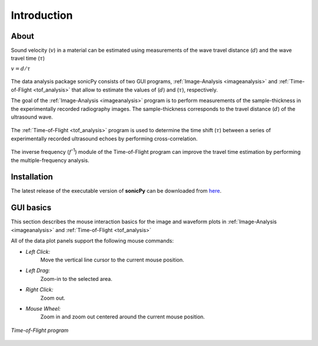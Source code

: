 .. _settingup:

Introduction
==================

About  
-----

Sound velocity (\ :math:`v`) in a material can be estimated using measurements of the 
wave travel distance (\ :math:`d`) and the wave travel time (\ :math:`{\tau}`) 

\ :math:`v = d/{\tau}`	 

.. figure:: /images/cell_schematic.png
   :alt: cell_schematic  
   :width: 450px
   :align: center

The data analysis package sonicPy consists of two GUI programs, :ref:`Image-Analysis <imageanalysis>` 
and :ref:`Time-of-Flight <tof_analysis>` that allow to estimate the values of (\ :math:`d`) 
and (\ :math:`{\tau}`), respectively.  

The goal of the :ref:`Image-Analysis <imageanalysis>` program is to perform measurements of the sample-thickness 
in the experimentally recorded radiography images. The sample-thickness corresponds to 
the travel distance (\ :math:`d`) of the ultrasound wave. 

.. figure:: /images/radiography_schematic.png
   :alt: radiography_schematic 
   :width: 500px
   :align: center

The :ref:`Time-of-Flight <tof_analysis>` program is used to determine the time shift (\ :math:`{\tau}`) between a 
series of experimentally recorded ultrasound echoes by performing cross-correlation. 

.. figure:: /images/echoes_schematic.png
   :alt: echoes_schematic 
   :width: 500px
   :align: center

The inverse frequency (\ :math:`f`\ :sup:`-1`) module of the Time-of-Flight program 
can improve the travel time estimation by performing the multiple-frequency analysis. 

.. figure:: /images/f_schematic.png
   :alt: inverse_f_schematic 
   :width: 400px
   :align: center

Installation
------------
The latest release of the executable version of **sonicPy** can be downloaded from `here <https://github.com/hrubiak/sonicpy/releases>`_.

GUI basics
----------

This section describes the mouse interaction basics for the image and waveform plots in :ref:`Image-Analysis <imageanalysis>` and :ref:`Time-of-Flight <tof_analysis>` 
 
All of the data plot panels support the following mouse commands:

- *Left Click:*
    Move the vertical line cursor to the current mouse position.   

- *Left Drag:*
    Zoom-in to the selected area.

- *Right Click:*
    Zoom out.

- *Mouse Wheel:*
    Zoom in and zoom out centered around the current mouse position.

.. figure:: /images/time-of-flight.png
   :alt: Time-of-Flight program
   :scale: 40 %
   :align: center

   *Time-of-Flight program*


